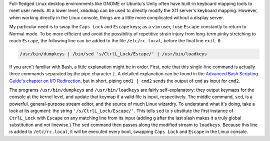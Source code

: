 .. title: Linux Console Caps/Escape Swap
.. slug: linux-console-capsescape-swap
.. date: 2016-05-17 22:40:12 UTC-05:00
.. tags: linux,raspberry_pi
.. category: 
.. link: 
.. description: 
.. type: text

Full-fledged Linux desktop environments like GNOME or Ubuntu's Unity often have built-in keyboard mapping tools to meet user needs.
At a lower level, ``xmodmap`` can be used to directly modify the X11 server's keyboard mapping. 
However, when working directly in the Linux console, things are a little more complicated without a display server.

My particular need is to swap the ``Caps Lock`` and ``Escape`` keys; as a ``vim`` user, I use ``Escape`` constantly to return to Normal mode.
To be more efficient and avoid the possibility of repetitive strain injury from long-term pinky stretching to reach ``Escape``, the following line
can be added to the file ``/etc/rc.local``, before the final line ``exit 0``.

.. code-block:: bash

  /usr/bin/dumpkeys | /bin/sed 's/CtrlL_Lock/Escape/' | /usr/bin/loadkeys

If you aren't familiar with Bash, a little explanation might be in order. First, note that this single-line command is actually three
commands separated by the pipe character ``|``. 
A detailed explanation can be found in the `Advanced Bash Scripting Guide's chapter on I/O Redirection
<http://www.tldp.org/LDP/abs/html/io-redirection.html>`_, but in short,
piping ``cmd1 | cmd2`` sends the output of ``cmd`` as input for ``cmd2``.

The programs ``/usr/bin/dumpkeys`` and ``/usr/bin/loadkeys`` are fairly self-explanatory: they output keymaps for the console
at the kernel level, and update that keymap if a valid file is input, respectively. 
The middle command, ``sed``, is a powerful, general-purpose stream editor, and the source of much Linux wizardry. To understand what it's doing,
take a look at its argument: the string ``'/s/CtrlL_Lock/Escape/'``. This tells ``sed`` to *s* ubstitute the first instance of ``CtrlL_Lock``
with ``Escape`` on any matching line from its input (adding ``g`` after the last slash makes it a truly global substitution and not linewise.)
The ``sed`` command then passes along the modified stream to ``loadkeys``. Because this line is added to ``/etc/rc.local``, it will be executed
every boot, swapping ``Caps Lock`` and ``Escape`` in the Linux console.
